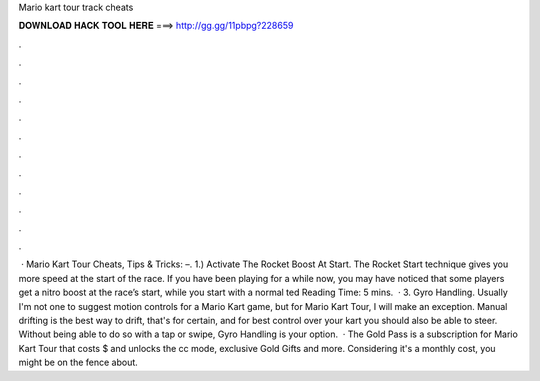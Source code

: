 Mario kart tour track cheats

𝐃𝐎𝐖𝐍𝐋𝐎𝐀𝐃 𝐇𝐀𝐂𝐊 𝐓𝐎𝐎𝐋 𝐇𝐄𝐑𝐄 ===> http://gg.gg/11pbpg?228659

.

.

.

.

.

.

.

.

.

.

.

.

 · Mario Kart Tour Cheats, Tips & Tricks: –. 1.) Activate The Rocket Boost At Start. The Rocket Start technique gives you more speed at the start of the race. If you have been playing for a while now, you may have noticed that some players get a nitro boost at the race’s start, while you start with a normal ted Reading Time: 5 mins.  · 3. Gyro Handling. Usually I'm not one to suggest motion controls for a Mario Kart game, but for Mario Kart Tour, I will make an exception. Manual drifting is the best way to drift, that's for certain, and for best control over your kart you should also be able to steer. Without being able to do so with a tap or swipe, Gyro Handling is your option.  · The Gold Pass is a subscription for Mario Kart Tour that costs $ and unlocks the cc mode, exclusive Gold Gifts and more. Considering it's a monthly cost, you might be on the fence about.